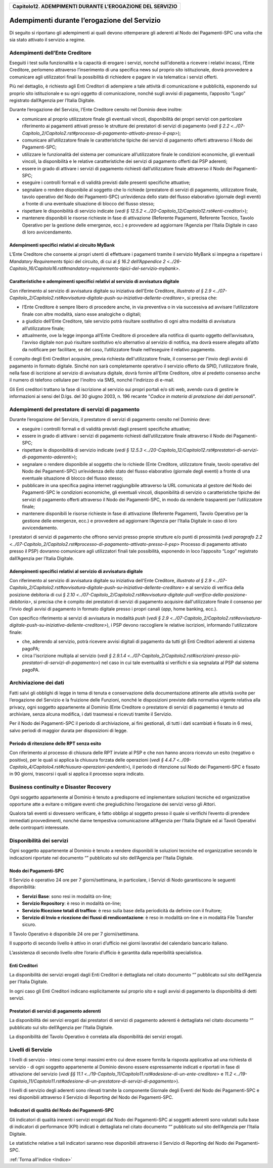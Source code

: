 ﻿
|AGID_logo_carta_intestata-02.png|

+---------------------------------------------------------------+
| **Capitolo12. ADEMPIMENTI DURANTE L’EROGAZIONE DEL SERVIZIO** |
+---------------------------------------------------------------+

Adempimenti durante l’erogazione del Servizio
=============================================

Di seguito si riportano gli adempimenti ai quali devono ottemperare gli
aderenti al Nodo dei Pagamenti-SPC una volta che sia stato attivato il
servizio a regime.

Adempimenti dell’Ente Creditore
-------------------------------
.. _Adempimenti dell’Ente Creditore:

Eseguiti i test sulla funzionalità e la capacità di erogare i servizi,
nonché sull’idoneità a ricevere i relativi incassi, l’Ente Creditore,
perlomeno attraverso l’inserimento di una specifica news sul proprio
sito istituzionale, dovrà provvedere a comunicare agli utilizzatori
finali la possibilità di richiedere e pagare in via telematica i servizi
offerti.

Più nel dettaglio, è richiesto agli Enti Creditori di adempiere a tale
attività di comunicazione e pubblicità, esponendo sul proprio sito
istituzionale e su ogni oggetto di comunicazione, nonché sugli avvisi di
pagamento, l’apposito “Logo” registrato dall’Agenzia per l’Italia
Digitale.

Durante l’erogazione del Servizio, l’Ente Creditore censito nel
Dominio deve inoltre:

-  comunicare al proprio utilizzatore finale gli eventuali vincoli,
   disponibilità dei propri servizi con particolare riferimento ai
   pagamenti attivati presso le strutture dei prestatori di servizi
   di pagamento (`vedi § 2.2 <../07-Capitolo_2/Capitolo2.rst#processo-di-pagamento-attivato-presso-il-psp>`);

-  comunicare all’utilizzatore finale le caratteristiche tipiche dei
   servizi di pagamento offerti attraverso il Nodo dei
   Pagamenti-SPC;

-  utilizzare le funzionalità del sistema per comunicare
   all’utilizzatore finale le condizioni economiche, gli eventuali
   vincoli, la disponibilità e le relative caratteristiche dei
   servizi di pagamento offerti dai PSP aderenti;

-  essere in grado di attivare i servizi di pagamento richiesti
   dall’utilizzatore finale attraverso il Nodo dei Pagamenti-SPC;

-  eseguire i controlli formali e di validità previsti dalle presenti
   specifiche attuative;

-  segnalare o rendere disponibile al soggetto che lo richiede
   (prestatore di servizi di pagamento, utilizzatore finale, tavolo
   operativo del Nodo dei Pagamenti-SPC) un’evidenza dello stato del
   flusso elaborativo (giornale degli eventi) a fronte di una
   eventuale situazione di blocco del flusso stesso;

-  rispettare le disponibilità di servizio indicate (`vedi § 12.5.2 <../20-Capitolo_12/Capitolo12.rst#enti-creditori>`);

-  mantenere disponibili le risorse richieste in fase di attivazione
   (Referente Pagamenti, Referente Tecnico, Tavolo Operativo per la
   gestione delle emergenze, ecc.) e provvedere ad aggiornare
   l’Agenzia per l’Italia Digitale in caso di loro avvicendamento.

Adempimenti specifici relativi al circuito MyBank
~~~~~~~~~~~~~~~~~~~~~~~~~~~~~~~~~~~~~~~~~~~~~~~~~
.. _Adempimenti specifici relativi al circuito MyBank:

L’Ente Creditore che consente ai propri utenti di effettuare i
pagamenti tramite il servizio MyBank si impegna a rispettare i
*Mandatory Requirements* tipici del circuito, di cui al `§ 16.2 dell’Appendice 2 <../26-Capitolo_16/Capitolo16.rst#mandatory-requirements-tipici-del-servizio-mybank>`.

Caratteristiche e adempimenti specifici relativi al servizio di avvisatura digitale
~~~~~~~~~~~~~~~~~~~~~~~~~~~~~~~~~~~~~~~~~~~~~~~~~~~~~~~~~~~~~~~~~~~~~~~~~~~~~~~~~~~
.. _Caratteristiche e adempimenti specifici relativi al servizio di avvisatura digitale:

Con riferimento al servizio di avvisatura digitale su iniziativa
dell'Ente Creditore, `illustrato al § 2.9 <../07-Capitolo_2/Capitolo2.rst#avvisatura-digitale-push-su-iniziativa-dellente-creditore>`, si precisa che:

-  l’Ente Creditore è sempre libero di procedere anche, in via
   preventiva o in via successiva ad avvisare l’utilizzatore finale con
   altre modalità, siano esse analogiche o digitali;

-  a giudizio dell’Ente Creditore, tale servizio potrà risultare
   sostitutivo di ogni altra modalità di avvisatura all’utilizzatore
   finale;

-  attualmente, ove la legge imponga all’Ente Creditore di procedere
   alla notifica di quanto oggetto dell’avvisatura, l'avviso digitale
   non può risultare sostitutivo e/o alternativo al servizio di
   notifica, ma dovrà essere allegato all’atto da notificare per
   facilitare, se del caso, l’utilizzatore finale nell’eseguire il
   relativo pagamento.

È compito degli Enti Creditori acquisire, previa richiesta
dell'utilizzatore finale, il consenso per l'invio degli avvisi di
pagamento in formato digitale. Sinché non sarà completamente operativo
il servizio offerto da SPID, l'utilizzatore finale, nella fase di
iscrizione al servizio di avvisatura digitale, dovrà fornire all'Ente
Creditore, oltre al predetto consenso anche il numero di telefono
cellulare per l'inoltro via SMS, nonché l'indirizzo di e-mail.

Gli Enti creditori trattano la fase di iscrizione al servizio sui propri
portali e/o siti web, avendo cura di gestire le informazioni ai sensi
del D.lgs. del 30 giugno 2003, n. 196 recante "*Codice in materia di*
*protezione dei dati personali*".

Adempimenti del prestatore di servizi di pagamento
--------------------------------------------------
.. _Adempimenti del prestatore di servizi di pagamento:

Durante l’erogazione del Servizio, il prestatore di servizi di pagamento
censito nel Dominio deve:

-  eseguire i controlli formali e di validità previsti dagli presenti
   specifiche attuative;

-  essere in grado di attivare i servizi di pagamento richiesti
   dall’utilizzatore finale attraverso il Nodo dei Pagamenti-SPC;

-  rispettare le disponibilità di servizio indicate (`vedi § 12.5.3 <../20-Capitolo_12/Capitolo12.rst#prestatori-di-servizi-di-pagamento-aderenti>`);

-  segnalare o rendere disponibile al soggetto che lo richiede (Ente
   Creditore, utilizzatore finale, tavolo operativo del Nodo dei
   Pagamenti-SPC) un’evidenza dello stato del flusso elaborativo
   (giornale degli eventi) a fronte di una eventuale situazione di
   blocco del flusso stesso;

-  pubblicare in una specifica pagina internet raggiungibile attraverso
   la URL comunicata al gestore del Nodo dei Pagamenti-SPC le
   condizioni economiche, gli eventuali vincoli, disponibilità di
   servizio o caratteristiche tipiche dei servizi di pagamento
   offerti attraverso il Nodo dei Pagamenti-SPC, in modo da renderle
   trasparenti per l’utilizzatore finale;

-  mantenere disponibili le risorse richieste in fase di attivazione
   (Referente Pagamenti, Tavolo Operativo per la gestione delle
   emergenze, ecc.) e provvedere ad aggiornare l’Agenzia per
   l’Italia Digitale in caso di loro avvicendamento.

I prestatori di servizi di pagamento che offrono servizi presso proprie
strutture e/o punti di prossimità (`vedi paragrafo 2.2 <../07-Capitolo_2/Capitolo2.rst#processo-di-pagamento-attivato-presso-il-psp>` Processo di pagamento attivato presso il PSP) dovranno comunicare agli utilizzatori
finali tale possibilità, esponendo in loco l’apposito “Logo” registrato
dall’Agenzia per l’Italia Digitale.

Adempimenti specifici relativi al servizio di avvisatura digitale
~~~~~~~~~~~~~~~~~~~~~~~~~~~~~~~~~~~~~~~~~~~~~~~~~~~~~~~~~~~~~~~~~
.. _Adempimenti specifici relativi al servizio di avvisatura digitale:

Con riferimento al servizio di avvisatura digitale su iniziativa
dell'Ente Creditore, `illustrato al § 2.9 <../07-Capitolo_2/Capitolo2.rst#avvisatura-digitale-push-su-iniziativa-dellente-creditore>` 
e al servizio di verifica della posizione debitoria di cui `§ 2.10 <../07-Capitolo_2/Capitolo2.rst#avvisatura-digitale-pull-verifica-della-posizione-debitoria>`, si precisa che è compito dei
prestatori di servizi di pagamento acquisire dall'utilizzatore finale il
consenso per l'invio degli avvisi di pagamento in formato digitale
presso i propri canali (*app*, home banking, ecc.).

Con specifico riferimento ai servizi di avvisatura in modalità *push*
(`vedi § 2.9 <../07-Capitolo_2/Capitolo2.rst#avvisatura-digitale-push-su-iniziativa-dellente-creditore>`), i PSP devono raccogliere le relative iscrizioni,
informando l'utilizzatore finale:

-  che, aderendo al servizio, potrà ricevere avvisi digitali di
   pagamento da tutti gli Enti Creditori aderenti al sistema pagoPA;

-  circa l'iscrizione multipla al servizio (`vedi § 2.9.1.4 <../07-Capitolo_2/Capitolo2.rst#iscrizioni-presso-più-prestatori-di-servizi-di-pagamento>`) nel caso in cui tale eventualità si verifichi e sia segnalata al PSP dal sistema
   pagoPA.

Archiviazione dei dati
----------------------
.. _Archiviazione dei dati:

Fatti salvi gli obblighi di legge in tema di tenuta e conservazione
della documentazione attinente alle attività svolte per l’erogazione del
Servizio e la fruizione delle Funzioni, nonché le disposizioni previste
dalla normativa vigente relativa alla privacy, ogni soggetto
appartenente al Dominio (Ente Creditore o prestatore di servizi di
pagamento) è tenuto ad archiviare, senza alcuna modifica, i dati
trasmessi e ricevuti tramite il Servizio.

Per il Nodo dei Pagamenti-SPC il periodo di archiviazione, ai fini
gestionali, di tutti i dati scambiati è fissato in 6 mesi, salvo periodi
di maggior durata per disposizioni di legge.

Periodo di ritenzione delle RPT senza esito
~~~~~~~~~~~~~~~~~~~~~~~~~~~~~~~~~~~~~~~~~~~
.. _Periodo di ritenzione delle RPT senza esito:

Con riferimento al processo di chiusura delle RPT inviate al PSP e
che non hanno ancora ricevuto un esito (negativo o positivo), per le
quali si applica la chiusura forzata delle operazioni 
(`vedi § 4.4.7 <../09-Capitolo_4/Capitolo4.rst#chiusura-operazioni-pendenti>`), il periodo di ritenzione sul Nodo dei Pagamenti-SPC è
fissato in 90 giorni, trascorsi i quali si applica il processo sopra
indicato.

Business continuity e Disaster Recovery
---------------------------------------
.. _Business continuity e Disaster Recovery:

Ogni soggetto appartenente al Dominio è tenuto a predisporre ed
implementare soluzioni tecniche ed organizzative opportune atte a
evitare o mitigare eventi che pregiudichino l’erogazione dei servizi
verso gli Attori.

Qualora tali eventi si dovessero verificare, è fatto obbligo al soggetto
presso il quale si verifichi l’evento di prendere immediati
provvedimenti, nonché darne tempestiva comunicazione all’Agenzia per
l’Italia Digitale ed ai Tavoli Operativi delle controparti interessate.

Disponibilità dei servizi
-------------------------
.. _Disponibilità dei servizi:

Ogni soggetto appartenente al Dominio è tenuto a rendere disponibili
le soluzioni tecniche ed organizzative secondo le indicazioni
riportate nel documento “” pubblicato sul sito dell’Agenzia per
l’Italia Digitale.

Nodo dei Pagamenti-SPC
~~~~~~~~~~~~~~~~~~~~~~
.. _Nodo dei Pagamenti-SPC:

Il Servizio è operativo 24 ore per 7 giorni/settimana, in
particolare, i Servizi di Nodo garantiscono le seguenti
disponibilità:

-  **Servizi Base**: sono resi in modalità on-line;

-  **Servizio Repository**: è reso in modalità on-line;

-  **Servizio Ricezione totali di traffico**: è reso sulla base della
   periodicità da definire con il fruitore;

-  **Servizio di Invio e ricezione dei flussi di rendicontazione**: è
   reso in modalità on-line e in modalità File Transfer sicuro.

Il Tavolo Operativo è disponibile 24 ore per 7 giorni/settimana.

Il supporto di secondo livello è attivo in orari d’ufficio nei
giorni lavorativi del calendario bancario italiano.

L’assistenza di secondo livello oltre l’orario d’ufficio è garantita
dalla reperibilità specialistica.

Enti Creditori
~~~~~~~~~~~~~~
.. _Enti Creditori:

La disponibilità dei servizi erogati dagli Enti Creditori è
dettagliata nel citato documento “” pubblicato sul sito dell’Agenzia
per l’Italia Digitale.

In ogni caso gli Enti Creditori indicano esplicitamente sul proprio
sito e sugli avvisi di pagamento la disponibilità di detti servizi.

Prestatori di servizi di pagamento aderenti
~~~~~~~~~~~~~~~~~~~~~~~~~~~~~~~~~~~~~~~~~~~
.. _Prestatori di servizi di pagamento aderenti:

La disponibilità dei servizi erogati dai prestatori di servizi di
pagamento aderenti è dettagliata nel citato documento “” pubblicato
sul sito dell’Agenzia per l’Italia Digitale.

La disponibilità del Tavolo Operativo è correlata alla disponibilità
dei servizi erogati.

Livelli di Servizio
-------------------
.. _Livelli di Servizio:

I livelli di servizio - intesi come tempi massimi entro cui deve
essere fornita la risposta applicativa ad una richiesta di servizio
- di ogni soggetto appartenente al Dominio devono essere
espressamente indicati e riportati in fase di attivazione del
servizio (`vedi §§ 11.1 <../19-Capitolo_11/Capitolo11.rst#adesione-di-un-ente-creditore>` e `11.2 <../19-Capitolo_11/Capitolo11.rst#adesione-di-un-prestatore-di-servizi-di-pagamento>`).

I livelli di servizio degli aderenti sono rilevati tramite la
componente Giornale degli Eventi del Nodo dei Pagamenti-SPC e resi
disponibili attraverso il Servizio di Reporting del Nodo dei
Pagamenti-SPC.

Indicatori di qualità del Nodo dei Pagamenti-SPC
~~~~~~~~~~~~~~~~~~~~~~~~~~~~~~~~~~~~~~~~~~~~~~~~
.. _Indicatori di qualità del Nodo dei Pagamenti-SPC:

Gli indicatori di qualità inerenti i servizi erogati dal Nodo dei
Pagamenti-SPC ai soggetti aderenti sono valutati sulla base di
indicatori di performance (KPI) indicati è dettagliata nel citato
documento “” pubblicato sul sito dell’Agenzia per l’Italia Digitale.

Le statistiche relative a tali indicatori saranno rese disponibili
attraverso il Servizio di Reporting del Nodo dei Pagamenti-SPC.

:ref:`Torna all'indice <Indice>`

.. |AGID_logo_carta_intestata-02.png| image:: media/header.png
   :width: 5.90551in
   :height: 1.30277in
